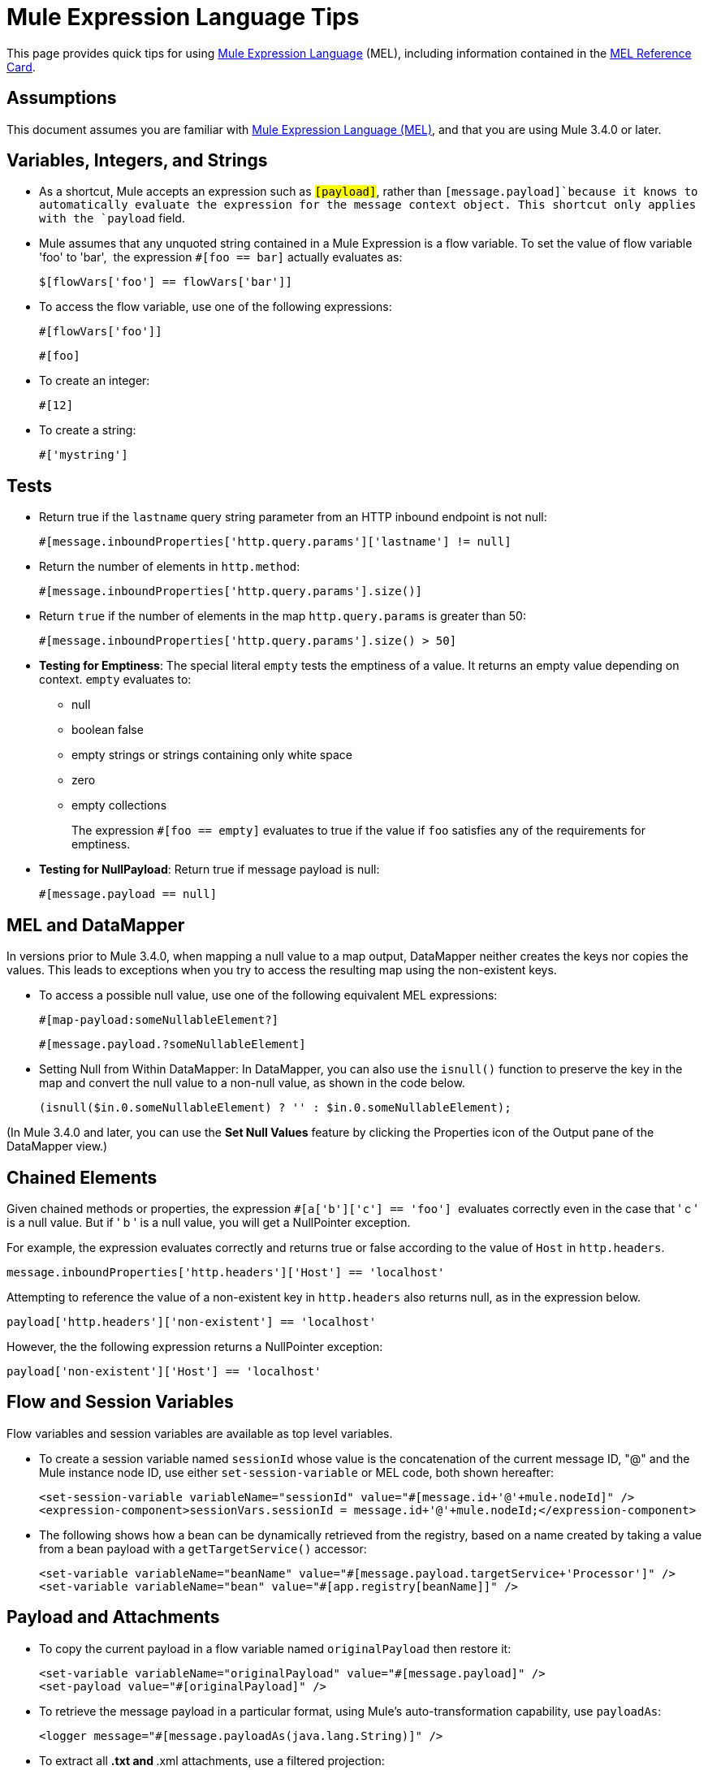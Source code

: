 = Mule Expression Language Tips

This page provides quick tips for using link:/mule-user-guide/v/3.4/mule-expression-language-mel[Mule Expression Language] (MEL), including information contained in the link:_attachments/refcard-mel.pdf[MEL Reference Card].

== Assumptions

This document assumes you are familiar with link:/mule-user-guide/v/3.4/mule-expression-language-mel[Mule Expression Language (MEL)], and that you are using Mule 3.4.0 or later. 

== Variables, Integers, and Strings

* As a shortcut, Mule accepts an expression such as `#[payload]`, rather than `#[message.payload]`because it knows to automatically evaluate the expression for the message context object. This shortcut only applies with the `payload` field.
+

* Mule assumes that any unquoted string contained in a Mule Expression is a flow variable. To set the value of flow variable 'foo' to 'bar',  the expression `#[foo == bar]` actually evaluates as:
+
[source]
----
$[flowVars['foo'] == flowVars['bar']]
----

* To access the flow variable, use one of the following expressions:
+
[source]
----
#[flowVars['foo']]
----
+
[source]
----
#[foo]
----

* To create an integer:
+
[source]
----
#[12]
----

* To create a string:
+
[source]
----
#['mystring']
----

== Tests

* Return true if the `lastname` query string parameter from an HTTP inbound endpoint is not null:
+
[source]
----
#[message.inboundProperties['http.query.params']['lastname'] != null]
----

* Return the number of elements in `http.method`:
+
[source]
----
#[message.inboundProperties['http.query.params'].size()]
----

* Return `true` if the number of elements in the map `http.query.params` is greater than 50:
+
[source]
----
#[message.inboundProperties['http.query.params'].size() > 50]
----

* *Testing for Emptiness*: The special literal `empty` tests the emptiness of a value. It returns an empty value depending on context. `empty` evaluates to: +
** null
** boolean false
** empty strings or strings containing only white space
** zero
** empty collections
+
The expression `#[foo == empty]` evaluates to true if the value if `foo` satisfies any of the requirements for emptiness.
+
* *Testing for NullPayload*: Return true if message payload is null:
+

[source]
----
#[message.payload == null]
----

== MEL and DataMapper

In versions prior to Mule 3.4.0, when mapping a null value to a map output, DataMapper neither creates the keys nor copies the values. This leads to exceptions when you try to access the resulting map using the non-existent keys.

* To access a possible null value, use one of the following equivalent MEL expressions:
+
[source]
----
#[map-payload:someNullableElement?]
----
+
[source]
----
#[message.payload.?someNullableElement]
----

* Setting Null from Within DataMapper: In DataMapper, you can also use the `isnull()` function to preserve the key in the map and convert the null value to a non-null value, as shown in the code below.
+
[source]
----
(isnull($in.0.someNullableElement) ? '' : $in.0.someNullableElement);
----

(In Mule 3.4.0 and later, you can use the *Set Null Values* feature by clicking the Properties icon of the Output pane of the DataMapper view.)

== Chained Elements

Given chained methods or properties, the expression `#[a['b']['c'] == 'foo']`  evaluates correctly even in the case that ' c ' is a null value. But if ' b ' is a null value, you will get a NullPointer exception.

For example, the expression evaluates correctly and returns true or false according to the value of `Host` in `http.headers`. 

[source]
----
message.inboundProperties['http.headers']['Host'] == 'localhost'
----

Attempting to reference the value of a non-existent key in `http.headers` also returns null, as in the expression below.

[source]
----
payload['http.headers']['non-existent'] == 'localhost'
----

However, the the following expression returns a NullPointer exception:

[source]
----
payload['non-existent']['Host'] == 'localhost'
----

== Flow and Session Variables

Flow variables and session variables are available as top level variables.

* To create a session variable named `sessionId` whose value is the concatenation of the current message ID, "@" and the Mule instance node ID, use either `set-session-variable` or MEL code, both shown hereafter:
+

[source, xml, linenums]
----
<set-session-variable variableName="sessionId" value="#[message.id+'@'+mule.nodeId]" />
<expression-component>sessionVars.sessionId = message.id+'@'+mule.nodeId;</expression-component>
----

* The following shows how a bean can be dynamically retrieved from the registry, based on a name created by taking a value from a bean payload with a `getTargetService()` accessor:
+

[source, xml, linenums]
----
<set-variable variableName="beanName" value="#[message.payload.targetService+'Processor']" />
<set-variable variableName="bean" value="#[app.registry[beanName]]" />
----

== Payload and Attachments

* To copy the current payload in a flow variable named `originalPayload` then restore it:
+

[source, xml, linenums]
----
<set-variable variableName="originalPayload" value="#[message.payload]" />
<set-payload value="#[originalPayload]" />
----

* To retrieve the message payload in a particular format, using Mule's auto-transformation capability, use `payloadAs`:
+

[source, xml, linenums]
----
<logger message="#[message.payloadAs(java.lang.String)]" />
----

* To extract all *.txt and *.xml attachments, use a filtered projection:
+

[source, xml, linenums]
----
<expression-transformer expression="#[($.value in message.inboundAttachments.entrySet() if $.key ~= '(.*\\.txt|.*\\.xml)')]" />
----

* To ask for a null payload:
+

[source, code, linenums]
----
#[payload is NullPayload]
----

== Regex Support

Regular expression helper functions retrieve `null`, a single value or an array of values, depending on matches. The forms that take a mel `Expression` argument apply the regex to the result of its evaluation instead of `message.payload`.

[source]
----
regex(regularExpression [, melExpression [, matchFlags]])
----

For example to select all the lines of the payload that begin with `To:`, `From:`, or `Cc:` use:

[source]
----
regex('^(To|From|Cc):')
----

== XPath Support

XPath helper functions return DOM4J nodes. By default the XPath expression is evaluated on `message.payload` unless an `xmlElement` is specified:

[source]
----
xpath(xPathExpression [, xmlElement])
----

To get the text content of an element or an attribute:

[source, code, linenums]
----
#[xpath('//title').text]
#[xpath('//title/@id').value]
----

== JSON Processing

MEL has no direct support for JSON. The `json-to-object-transformer` can turn a JSON payload into a hierarchy of simple data structures that are easily parsed with MEL. For example, the following uses a filtered projection to build the equivalent of the `$..[? (@.title=='Moby Dick')].price` JSON path expression:

[source, xml, linenums]
----
<json:json-to-object-transformer returnClass="java.lang.Object" />
<expression-transformer
    expression='#[($.price in message.payload if $.title =='Moby Dick')[0]]" />
----

Miscellaneous Operations

* Assign to variable `lastname` the value of the message inbound property `lastname`:
+
[source]
----
#[lastname=message.inboundProperties['lastname']]
----

* Append a string to the message payload:
+
[source]
----
#[message.payload + 'mystring']
----

* Call a static method:
+

[source, code, linenums]
----
#[java.net.URLEncoder.encode()]
----

* Create a hash map:
+
[source]
----
#[new java.util.HashMap()]
----

== Cheat Sheet Examples

*  Create a directory named `target` in the system's temporary directory and set it as the current payload:
+
[source, xml, linenums]
----
<expression-component>
    targetDir = new java.io.File(server.tmpDir, 'target');
    targetDir.mkdir();
    payload = targetDir    
</expression-component>
----

* Set the username and password for an HTTP endpoint at runtime based on inbound message properties:
+
[source, xml, linenums]
----
<https:outbound-endpoint address="https://#[message.inboundProperties.username]:#[message.inboundProperties.password]@api.acme.com/v1/users" />
----

* Java interoperability, for example to create a random UUID and use it as an XSL-T parameter:
+
[source, xml, linenums]
----
<mulexml:context-property key="transactionId"
                           value="#[java.util.UUID.randomUUID().toString()]" />
----

* Safe bean property navigation,_ _for example to retrieve `fullName` only if the `name` object is not null:
+

[source, xml, linenums]
----
<set-variable variableName="fullName" value="#[message.payload.?name.fullName]" />
----

* Local variable assignment_, _as in this splitter expression that splits a multi-line payload in rows and drops the first row:
+
[source, code, linenums]
----
splitter expression='#[rows=StringUtils.split(message.payload,'\n\r');
                       ArrayUtil.subarray(rows,1,rows.size())]" />
----

* "Elvis" operator, to return the first non-null value of a list of values:
+
[source]
----
#[message.payload.userName or message.payload.userId]
----

== Global Configuration

Define global imports, aliases and global functions in the global configuration element. Global functions can be loaded from the file system, a URL, or a classpath resource.

[source, xml, linenums]
----
<configuration>
  <expression-language autoResolveVariables="false">
    <import class="org.mule.util.StringUtils" />
    <import name="rsu" class="org.apache.commons.lang.RandomStringUtils" />
    <alias name="appName" expression="app.name" />
    <global-functions file="extraFunctions.mvel">
      def reversePayload() { StringUtils.reverse(payload) }
      def randomString(size) { rsu.randomAlphanumeric(size) }
    </global-functions>
  </expression-language>
</configuration>
----

== Advanced Tips

=== Accessing the Cache

You can access the link:/mule-user-guide/v/3.4/cache-scope[Mule cache] through the object store that serves as the cache repository. Depending on the nature of the object store, you can count, list, remove or perform other operations on entries.

The code below shows the XML representation of a cache scope that uses a custom object store class.

[source, xml, linenums]
----
<ee:object-store-caching-strategy name="CachingStrategy">
  <custom-object-storeclass="org.mule.util.store.SimpleMemoryObjectStore" />
</ee:object-store-caching-strategy>
----

The object store above is an implementation of a ListableObjectStore, which allows you to obtain lists of the entries it contains. You can access the contents of the cache by invoking the `getStore` method on the `CachingStrategy` property of `app.registry`.

The expression below obtains the size of the cache by invoking `allKeys()`, which returns an iterable list.

[source]
----
#[app.registry['CachingStrategy'].getStore().allKeys().size()]"
----

If you need to manipulate the registry in a Java class, you can access it through `muleContext.getRegistry()`.

=== Boolean Operations Gotchas

* Boolean evaluations sometimes return unexpected responses, particularly when the value of a variable contains "garbage". See tables below.
+
[%header,cols="34,33,33"]
|===
|*Expression* |*When value of `var1` is...* |*... the expression evaluates to...*
a|`#[var1 == true]`
|`'true'` |`true`
a|`#[var1 == true]`
|`'True''false' ` |`false`
a|`#[var1 == true]`
|`'u5hsmg930'` |`true`
|===
+
[%header,cols="4*"]
|===
|*Expression* |*When the value of `something` is...* |*... and the value of `abc` is...* |*... MEL successfully evaluates the expression.*
|`#[payload.something.abc == 'b']` |`'something'` |`'null'` |✔
|`#[payload.something.abc == 'b']` |`'null'` |`'b'` |*X* +
produces a NullPointer exception 
|===

== See Also

* For the complete MEL reference, including lists of operators, imported Java classes, context objects, etc. see link:/mule-user-guide/v/3.4/mule-expression-language-reference[Mule Expression Language Reference].
